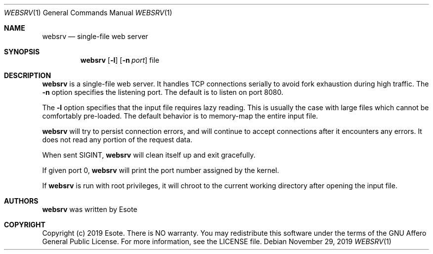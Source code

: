 .\"
.\" Copyright (C) 2019  Esote
.\"
.\" This program is free software: you can redistribute it and/or modify
.\" it under the terms of the GNU Affero General Public License as published
.\" by the Free Software Foundation, either version 3 of the License, or
.\" (at your option) any later version.
.\"
.\" This program is distributed in the hope that it will be useful,
.\" but WITHOUT ANY WARRANTY; without even the implied warranty of
.\" MERCHANTABILITY or FITNESS FOR A PARTICULAR PURPOSE.  See the
.\" GNU Affero General Public License for more details.
.\"
.\" You should have received a copy of the GNU Affero General Public License
.\" along with this program.  If not, see <https://www.gnu.org/licenses/>.
.\"
.Dd $Mdocdate: November 29 2019 $
.Dt WEBSRV 1
.Os
.Sh NAME
.Nm websrv
.Nd single-file web server
.Sh SYNOPSIS
.Nm websrv
.Op Fl l
.Op Fl n Ar port
file
.Sh DESCRIPTION
.Nm websrv
is a single-file web server.
It handles TCP connections serially to avoid fork exhaustion during high
traffic.
The
.Fl n
option specifies the listening port.
The default is to listen on port 8080.
.Pp
The
.Fl l
option specifies that the input file requires lazy reading.
This is usually the case with large files which cannot be comfortably
pre-loaded.
The default behavior is to memory-map the entire input file.
.Pp
.Nm websrv
will try to persist connection errors, and will continue to accept connections
after it encounters any errors.
It does not read any portion of the request data.
.Pp
When sent
.Dv SIGINT ,
.Nm websrv
will clean itself up and exit gracefully.
.Pp
If given port 0,
.Nm websrv
will print the port number assigned by the kernel.
.Pp
If
.Nm websrv
is run with root privileges, it will chroot to the current working directory
after opening the input file.
.Sh AUTHORS
.Nm websrv
was written by
.An Esote
.Sh COPYRIGHT
Copyright (c) 2019 Esote.
There is NO warranty.
You may redistribute this software under the terms of the GNU Affero General
Public License.
For more information, see the LICENSE file.

